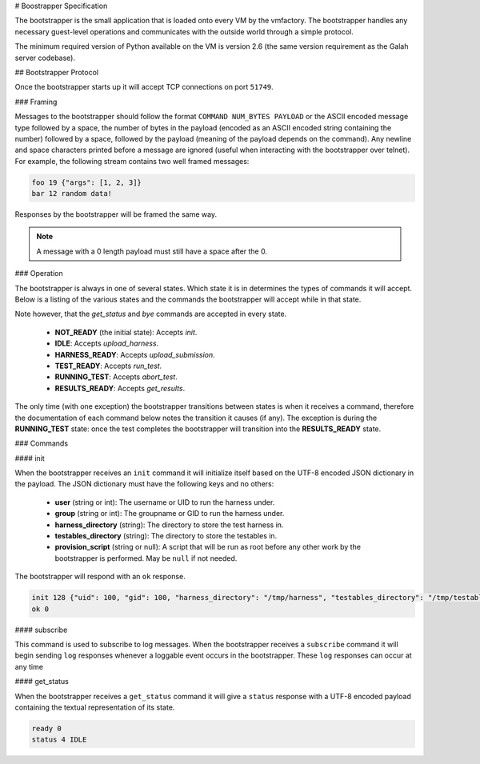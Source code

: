 # Boostrapper Specification

The bootstrapper is the small application that is loaded onto every VM by the vmfactory. The bootstrapper handles any necessary guest-level operations and communicates with the outside world through a simple protocol.

The minimum required version of Python available on the VM is version 2.6 (the same version requirement as the Galah server codebase).

## Bootstrapper Protocol

Once the bootstrapper starts up it will accept TCP connections on port ``51749``.

### Framing

Messages to the bootstrapper should follow the format ``COMMAND NUM_BYTES PAYLOAD`` or the ASCII encoded message type followed by a space, the number of bytes in the payload (encoded as an ASCII encoded string containing the number) followed by a space, followed by the payload (meaning of the payload depends on the command). Any newline and space characters printed before a message are ignored (useful when interacting with the bootstrapper over telnet). For example, the following stream contains two well framed messages:

.. code-block:: json

    foo 19 {"args": [1, 2, 3]}
    bar 12 random data!

Responses by the bootstrapper will be framed the same way.

.. note::

    A message with a 0 length payload must still have a space after the 0.

### Operation

The bootstrapper is always in one of several states. Which state it is in determines the types of commands it will accept. Below is a listing of the various states and the commands the bootstrapper will accept while in that state.

Note however, that the *get_status* and *bye* commands are accepted in every state.

 * **NOT_READY** (the initial state): Accepts *init*.
 * **IDLE**: Accepts *upload_harness*.
 * **HARNESS_READY**: Accepts *upload_submission*.
 * **TEST_READY**: Accepts *run_test*.
 * **RUNNING_TEST**: Accepts *abort_test*.
 * **RESULTS_READY**: Accepts *get_results*.

The only time (with one exception) the bootstrapper transitions between states is when it receives a command, therefore the documentation of each command below notes the transition it causes (if any). The exception is during the **RUNNING_TEST** state: once the test completes the bootstrapper will transition into the **RESULTS_READY** state.

### Commands

#### init

When the bootstrapper receives an ``init`` command it will initialize itself based on the UTF-8 encoded JSON dictionary in the payload. The JSON dictionary must have the following keys and no others:

 * **user** (string or int): The username or UID to run the harness under.
 * **group** (string or int): The groupname or GID to run the harness under.
 * **harness_directory** (string): The directory to store the test harness in.
 * **testables_directory** (string): The directory to store the testables in.
 * **provision_script** (string or null): A script that will be run as root before any other work by the bootstrapper is performed. May be ``null`` if not needed.

The bootstrapper will respond with an ``ok`` response.

.. code-block:: json

    init 128 {"uid": 100, "gid": 100, "harness_directory": "/tmp/harness", "testables_directory": "/tmp/testables", "provision_script": null}
    ok 0

#### subscribe

This command is used to subscribe to log messages. When the bootstrapper receives a ``subscribe`` command it will begin sending ``log`` responses whenever a loggable event occurs in the bootstrapper. These ``log`` responses can occur at any time

#### get_status

When the bootstrapper receives a ``get_status`` command it will give a ``status`` response with a UTF-8 encoded payload containing the textual representation of its state.

.. code-block:: json

    ready 0
    status 4 IDLE
